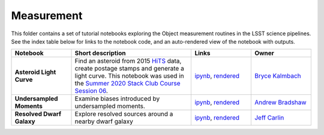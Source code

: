 Measurement
-----------

This folder contains a set of tutorial notebooks exploring the Object measurement routines in the LSST science pipelines. See the index table below for links to the notebook code, and an auto-rendered view of the notebook with outputs.


.. list-table::
   :widths: 10 20 10 10
   :header-rows: 1

   * - Notebook
     - Short description
     - Links
     - Owner


   * - **Asteroid Light Curve**
     - Find an asteroid from 2015 `HiTS <https://ui.adsabs.harvard.edu/abs/2016ApJ...832..155F/abstract>`__ data, create postage stamps and generate a light curve. This notebook was used in the `Summer 2020 Stack Club Course Session 06 <https://github.com/LSSTScienceCollaborations/StackClubCourse/tree/master/Session06>`__.
     - `ipynb <https://github.com/LSSTScienceCollaborations/StackClub/blob/master/Measurement/AsteroidLightCurve.ipynb>`__,
       `rendered <https://nbviewer.jupyter.org/github/LSSTScienceCollaborations/StackClub/blob/rendered/Measurement/AsteroidLightCurve.nbconvert.ipynb>`_

       .. raw:: html

             <a href="https://github.com/LSSTScienceCollaborations/StackClub/blob/rendered/Measurement/log/AsteroidLightCurves.log">
               <img width="72" height="16" src="https://raw.githubusercontent.com/LSSTScienceCollaborations/StackClub/rendered/Measurement/log/AsteroidLightCurve.png">
               </img>
             </a>

     - `Bryce Kalmbach <https://github.com/LSSTScienceCollaborations/StackClub/issues/new?body=@jbkalmbach>`_

   * - **Undersampled Moments**
     - Examine biases introduced by undersampled moments.
     - `ipynb <https://github.com/LSSTScienceCollaborations/StackClub/blob/master/Measurement/UndersampledMoments.ipynb>`__,
       `rendered <https://nbviewer.jupyter.org/github/LSSTScienceCollaborations/StackClub/blob/rendered/Measurement/UndersampledMoments.nbconvert.ipynb>`_

       .. raw:: html

             <a href="https://github.com/LSSTScienceCollaborations/StackClub/blob/rendered/Measurement/log/UndersampledMoments.log">
               <img width="72" height="16" src="https://raw.githubusercontent.com/LSSTScienceCollaborations/StackClub/rendered/Measurement/log/UndersampledMoments.png">
               </img>
             </a>

     - `Andrew Bradshaw <https://github.com/LSSTScienceCollaborations/StackClub/issues/new?body=@andrewkbradshaw>`_

   * - **Resolved Dwarf Galaxy**
     - Explore resolved sources around a nearby dwarf galaxy
     - `ipynb <https://github.com/LSSTScienceCollaborations/StackClub/blob/master/Measurement/DwarfGalaxySrcOverdensity.ipynb>`__,
       `rendered <https://nbviewer.jupyter.org/github/LSSTScienceCollaborations/StackClub/blob/rendered/Measurement/DwarfGalaxySrcOverdensity.nbconvert.ipynb>`_

       .. raw:: html

             <a href="https://github.com/LSSTScienceCollaborations/StackClub/blob/rendered/Measurement/log/DwarfGalaxySrcOverdensity.log">
               <img width="72" height="16" src="https://raw.githubusercontent.com/LSSTScienceCollaborations/StackClub/rendered/Measurement/log/DwarfGalaxySrcOverdensity.png">
               </img>
             </a>

     - `Jeff Carlin <https://github.com/LSSTScienceCollaborations/StackClub/issues/new?body=@jeffcarlin>`_
